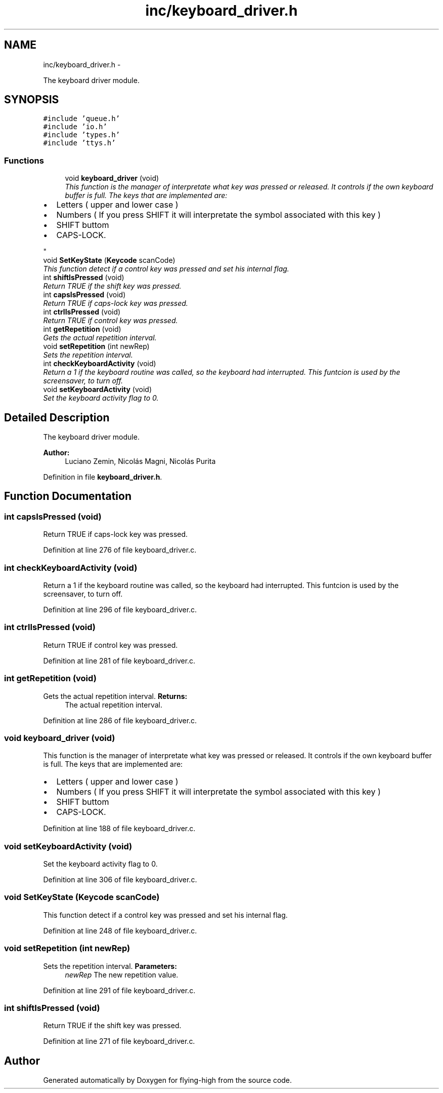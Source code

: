 .TH "inc/keyboard_driver.h" 3 "18 May 2010" "Version 1.0" "flying-high" \" -*- nroff -*-
.ad l
.nh
.SH NAME
inc/keyboard_driver.h \- 
.PP
The keyboard driver module.  

.SH SYNOPSIS
.br
.PP
\fC#include 'queue.h'\fP
.br
\fC#include 'io.h'\fP
.br
\fC#include 'types.h'\fP
.br
\fC#include 'ttys.h'\fP
.br

.SS "Functions"

.in +1c
.ti -1c
.RI "void \fBkeyboard_driver\fP (void)"
.br
.RI "\fIThis function is the manager of interpretate what key was pressed or released. It controls if the own keyboard buffer is full. The keys that are implemented are:
.IP "\(bu" 2
Letters ( upper and lower case )
.IP "\(bu" 2
Numbers ( If you press SHIFT it will interpretate the symbol associated with this key )
.IP "\(bu" 2
SHIFT buttom
.IP "\(bu" 2
CAPS-LOCK. 
.PP
\fP"
.ti -1c
.RI "void \fBSetKeyState\fP (\fBKeycode\fP scanCode)"
.br
.RI "\fIThis function detect if a control key was pressed and set his internal flag. \fP"
.ti -1c
.RI "int \fBshiftIsPressed\fP (void)"
.br
.RI "\fIReturn TRUE if the shift key was pressed. \fP"
.ti -1c
.RI "int \fBcapsIsPressed\fP (void)"
.br
.RI "\fIReturn TRUE if caps-lock key was pressed. \fP"
.ti -1c
.RI "int \fBctrlIsPressed\fP (void)"
.br
.RI "\fIReturn TRUE if control key was pressed. \fP"
.ti -1c
.RI "int \fBgetRepetition\fP (void)"
.br
.RI "\fIGets the actual repetition interval. \fP"
.ti -1c
.RI "void \fBsetRepetition\fP (int newRep)"
.br
.RI "\fISets the repetition interval. \fP"
.ti -1c
.RI "int \fBcheckKeyboardActivity\fP (void)"
.br
.RI "\fIReturn a 1 if the keyboard routine was called, so the keyboard had interrupted. This funtcion is used by the screensaver, to turn off. \fP"
.ti -1c
.RI "void \fBsetKeyboardActivity\fP (void)"
.br
.RI "\fISet the keyboard activity flag to 0. \fP"
.in -1c
.SH "Detailed Description"
.PP 
The keyboard driver module. 

\fBAuthor:\fP
.RS 4
Luciano Zemin, Nicolás Magni, Nicolás Purita 
.RE
.PP

.PP
Definition in file \fBkeyboard_driver.h\fP.
.SH "Function Documentation"
.PP 
.SS "int capsIsPressed (void)"
.PP
Return TRUE if caps-lock key was pressed. 
.PP
Definition at line 276 of file keyboard_driver.c.
.SS "int checkKeyboardActivity (void)"
.PP
Return a 1 if the keyboard routine was called, so the keyboard had interrupted. This funtcion is used by the screensaver, to turn off. 
.PP
Definition at line 296 of file keyboard_driver.c.
.SS "int ctrlIsPressed (void)"
.PP
Return TRUE if control key was pressed. 
.PP
Definition at line 281 of file keyboard_driver.c.
.SS "int getRepetition (void)"
.PP
Gets the actual repetition interval. \fBReturns:\fP
.RS 4
The actual repetition interval. 
.RE
.PP

.PP
Definition at line 286 of file keyboard_driver.c.
.SS "void keyboard_driver (void)"
.PP
This function is the manager of interpretate what key was pressed or released. It controls if the own keyboard buffer is full. The keys that are implemented are:
.IP "\(bu" 2
Letters ( upper and lower case )
.IP "\(bu" 2
Numbers ( If you press SHIFT it will interpretate the symbol associated with this key )
.IP "\(bu" 2
SHIFT buttom
.IP "\(bu" 2
CAPS-LOCK. 
.PP

.PP
Definition at line 188 of file keyboard_driver.c.
.SS "void setKeyboardActivity (void)"
.PP
Set the keyboard activity flag to 0. 
.PP
Definition at line 306 of file keyboard_driver.c.
.SS "void SetKeyState (\fBKeycode\fP scanCode)"
.PP
This function detect if a control key was pressed and set his internal flag. 
.PP
Definition at line 248 of file keyboard_driver.c.
.SS "void setRepetition (int newRep)"
.PP
Sets the repetition interval. \fBParameters:\fP
.RS 4
\fInewRep\fP The new repetition value. 
.RE
.PP

.PP
Definition at line 291 of file keyboard_driver.c.
.SS "int shiftIsPressed (void)"
.PP
Return TRUE if the shift key was pressed. 
.PP
Definition at line 271 of file keyboard_driver.c.
.SH "Author"
.PP 
Generated automatically by Doxygen for flying-high from the source code.
